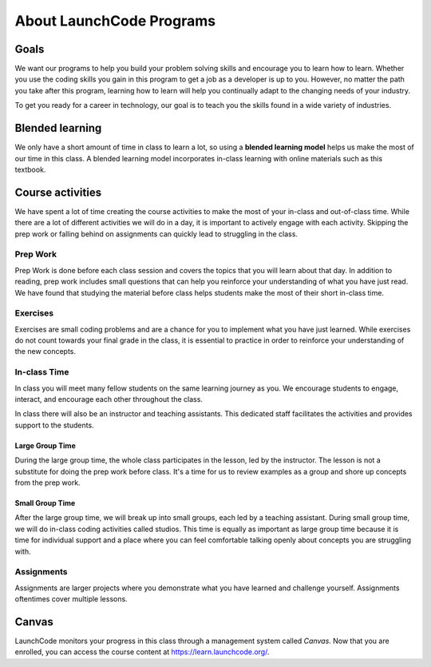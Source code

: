 =========================
About LaunchCode Programs
=========================

Goals
=====

We want our programs to help you build your problem solving skills and
encourage you to learn how to learn. Whether you use the coding skills you gain
in this program to get a job as a developer is up to you. However, no matter
the path you take after this program, learning how to learn will help you
continually adapt to the changing needs of your industry.

To get you ready for a career in technology, our goal is to teach you the
skills found in a wide variety of industries.

Blended learning
================

.. index:: ! blended learning model

We only have a short amount of time in class to learn a lot, so using a
**blended learning model** helps us make the most of our time in this class. A
blended learning model incorporates in-class learning with online materials
such as this textbook.

Course activities
=================

We have spent a lot of time creating the course activities to make the most of
your in-class and out-of-class time. While there are a lot of different
activities we will do in a day, it is important to actively engage with each
activity. Skipping the prep work or falling behind on assignments can quickly
lead to struggling in the class.

Prep Work
---------

Prep Work is done before each class session and covers the topics that you will
learn about that day. In addition to reading, prep work includes small
questions that can help you reinforce your understanding of what you have just
read. We have found that studying the material before class helps students make
the most of their short in-class time.

Exercises
---------

Exercises are small coding problems and are a chance for you to implement what
you have just learned. While exercises do not count towards your final grade in
the class, it is essential to practice in order to reinforce your understanding
of the new concepts.


In-class Time
-------------

In class you will meet many fellow students on the same learning journey as
you. We encourage students to engage, interact, and encourage each other
throughout the class.

In class there will also be an instructor and teaching assistants. This
dedicated staff facilitates the activities and provides support to the
students.

Large Group Time
^^^^^^^^^^^^^^^^

During the large group time, the whole class participates in the lesson, led by
the instructor. The lesson is not a substitute for doing the prep work before
class. It's a time for us to review examples as a group and shore up concepts
from the prep work.

Small Group Time
^^^^^^^^^^^^^^^^

After the large group time, we will break up into small groups, each led by a
teaching assistant. During small group time, we will do in-class coding
activities called studios. This time is equally as important as large group
time because it is time for individual support and a place where you can feel
comfortable talking openly about concepts you are struggling with.


Assignments
-----------

Assignments are larger projects where you demonstrate what you have learned and
challenge yourself. Assignments oftentimes cover multiple lessons.

Canvas
=======

LaunchCode monitors your progress in this class through a management system
called *Canvas*. Now that you are enrolled, you can access the course content
at `<https://learn.launchcode.org/>`__.
